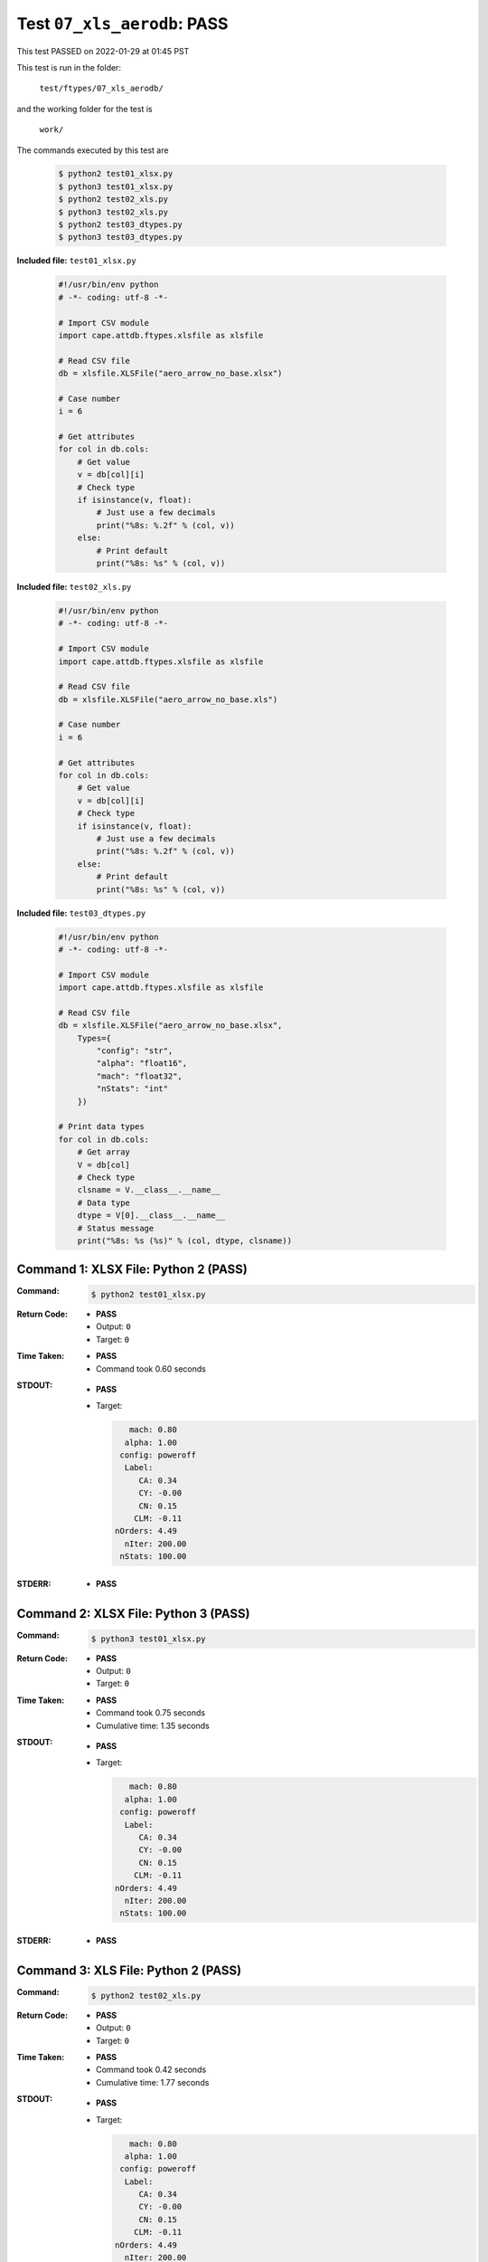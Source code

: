 
.. This documentation written by TestDriver()
   on 2022-01-29 at 01:45 PST

Test ``07_xls_aerodb``: PASS
==============================

This test PASSED on 2022-01-29 at 01:45 PST

This test is run in the folder:

    ``test/ftypes/07_xls_aerodb/``

and the working folder for the test is

    ``work/``

The commands executed by this test are

    .. code-block:: console

        $ python2 test01_xlsx.py
        $ python3 test01_xlsx.py
        $ python2 test02_xls.py
        $ python3 test02_xls.py
        $ python2 test03_dtypes.py
        $ python3 test03_dtypes.py

**Included file:** ``test01_xlsx.py``

    .. code-block:: python

        #!/usr/bin/env python
        # -*- coding: utf-8 -*-
        
        # Import CSV module
        import cape.attdb.ftypes.xlsfile as xlsfile
        
        # Read CSV file
        db = xlsfile.XLSFile("aero_arrow_no_base.xlsx")
        
        # Case number
        i = 6
        
        # Get attributes
        for col in db.cols:
            # Get value
            v = db[col][i]
            # Check type
            if isinstance(v, float):
                # Just use a few decimals
                print("%8s: %.2f" % (col, v))
            else:
                # Print default
                print("%8s: %s" % (col, v))

**Included file:** ``test02_xls.py``

    .. code-block:: python

        #!/usr/bin/env python
        # -*- coding: utf-8 -*-
        
        # Import CSV module
        import cape.attdb.ftypes.xlsfile as xlsfile
        
        # Read CSV file
        db = xlsfile.XLSFile("aero_arrow_no_base.xls")
        
        # Case number
        i = 6
        
        # Get attributes
        for col in db.cols:
            # Get value
            v = db[col][i]
            # Check type
            if isinstance(v, float):
                # Just use a few decimals
                print("%8s: %.2f" % (col, v))
            else:
                # Print default
                print("%8s: %s" % (col, v))

**Included file:** ``test03_dtypes.py``

    .. code-block:: python

        #!/usr/bin/env python
        # -*- coding: utf-8 -*-
        
        # Import CSV module
        import cape.attdb.ftypes.xlsfile as xlsfile
        
        # Read CSV file
        db = xlsfile.XLSFile("aero_arrow_no_base.xlsx",
            Types={
                "config": "str",
                "alpha": "float16",
                "mach": "float32",
                "nStats": "int"
            })
        
        # Print data types
        for col in db.cols:
            # Get array
            V = db[col]
            # Check type
            clsname = V.__class__.__name__
            # Data type
            dtype = V[0].__class__.__name__
            # Status message
            print("%8s: %s (%s)" % (col, dtype, clsname))
        

Command 1: XLSX File: Python 2 (PASS)
--------------------------------------

:Command:
    .. code-block:: console

        $ python2 test01_xlsx.py

:Return Code:
    * **PASS**
    * Output: ``0``
    * Target: ``0``
:Time Taken:
    * **PASS**
    * Command took 0.60 seconds
:STDOUT:
    * **PASS**
    * Target:

      .. code-block:: none

            mach: 0.80
           alpha: 1.00
          config: poweroff
           Label: 
              CA: 0.34
              CY: -0.00
              CN: 0.15
             CLM: -0.11
         nOrders: 4.49
           nIter: 200.00
          nStats: 100.00
        

:STDERR:
    * **PASS**

Command 2: XLSX File: Python 3 (PASS)
--------------------------------------

:Command:
    .. code-block:: console

        $ python3 test01_xlsx.py

:Return Code:
    * **PASS**
    * Output: ``0``
    * Target: ``0``
:Time Taken:
    * **PASS**
    * Command took 0.75 seconds
    * Cumulative time: 1.35 seconds
:STDOUT:
    * **PASS**
    * Target:

      .. code-block:: none

            mach: 0.80
           alpha: 1.00
          config: poweroff
           Label: 
              CA: 0.34
              CY: -0.00
              CN: 0.15
             CLM: -0.11
         nOrders: 4.49
           nIter: 200.00
          nStats: 100.00
        

:STDERR:
    * **PASS**

Command 3: XLS File: Python 2 (PASS)
-------------------------------------

:Command:
    .. code-block:: console

        $ python2 test02_xls.py

:Return Code:
    * **PASS**
    * Output: ``0``
    * Target: ``0``
:Time Taken:
    * **PASS**
    * Command took 0.42 seconds
    * Cumulative time: 1.77 seconds
:STDOUT:
    * **PASS**
    * Target:

      .. code-block:: none

            mach: 0.80
           alpha: 1.00
          config: poweroff
           Label: 
              CA: 0.34
              CY: -0.00
              CN: 0.15
             CLM: -0.11
         nOrders: 4.49
           nIter: 200.00
          nStats: 100.00
        

:STDERR:
    * **PASS**

Command 4: XLS File: Python 3 (PASS)
-------------------------------------

:Command:
    .. code-block:: console

        $ python3 test02_xls.py

:Return Code:
    * **PASS**
    * Output: ``0``
    * Target: ``0``
:Time Taken:
    * **PASS**
    * Command took 0.51 seconds
    * Cumulative time: 2.29 seconds
:STDOUT:
    * **PASS**
    * Target:

      .. code-block:: none

            mach: 0.80
           alpha: 1.00
          config: poweroff
           Label: 
              CA: 0.34
              CY: -0.00
              CN: 0.15
             CLM: -0.11
         nOrders: 4.49
           nIter: 200.00
          nStats: 100.00
        

:STDERR:
    * **PASS**

Command 5: Specified dtypes: Python 2 (PASS)
---------------------------------------------

:Command:
    .. code-block:: console

        $ python2 test03_dtypes.py

:Return Code:
    * **PASS**
    * Output: ``0``
    * Target: ``0``
:Time Taken:
    * **PASS**
    * Command took 0.45 seconds
    * Cumulative time: 2.73 seconds
:STDOUT:
    * **PASS**
    * Target:

      .. code-block:: none

            mach: float32 (ndarray)
           alpha: float16 (ndarray)
          config: unicode (list)
           Label: unicode (list)
              CA: float64 (ndarray)
              CY: float64 (ndarray)
              CN: float64 (ndarray)
             CLM: float64 (ndarray)
         nOrders: float64 (ndarray)
           nIter: float64 (ndarray)
          nStats: int32 (ndarray)
        

:STDERR:
    * **PASS**

Command 6: Specified dtypes: Python 3 (PASS)
---------------------------------------------

:Command:
    .. code-block:: console

        $ python3 test03_dtypes.py

:Return Code:
    * **PASS**
    * Output: ``0``
    * Target: ``0``
:Time Taken:
    * **PASS**
    * Command took 0.52 seconds
    * Cumulative time: 3.25 seconds
:STDOUT:
    * **PASS**
    * Target:

      .. code-block:: none

            mach: float32 (ndarray)
           alpha: float16 (ndarray)
          config: str (list)
           Label: str (list)
              CA: float64 (ndarray)
              CY: float64 (ndarray)
              CN: float64 (ndarray)
             CLM: float64 (ndarray)
         nOrders: float64 (ndarray)
           nIter: float64 (ndarray)
          nStats: int32 (ndarray)
        

:STDERR:
    * **PASS**

